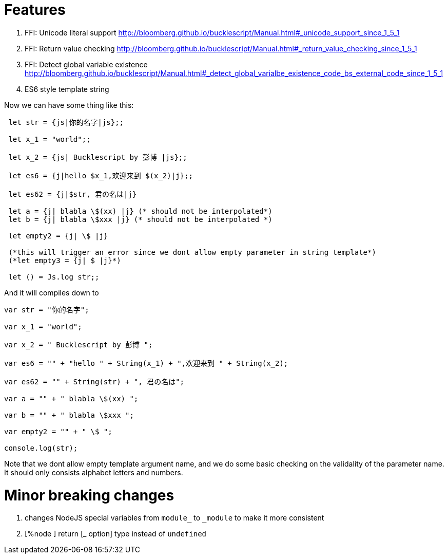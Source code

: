 

# Features

1. FFI: Unicode literal support http://bloomberg.github.io/bucklescript/Manual.html#_unicode_support_since_1_5_1

2. FFI: Return value checking http://bloomberg.github.io/bucklescript/Manual.html#_return_value_checking_since_1_5_1

3. FFI: Detect global variable existence
http://bloomberg.github.io/bucklescript/Manual.html#_detect_global_varialbe_existence_code_bs_external_code_since_1_5_1

4. ES6 style template string

Now we can have some thing like this:

```
 let str = {js|你的名字|js};;
 
 let x_1 = "world";;
 
 let x_2 = {js| Bucklescript by 彭博 |js};;
 
 let es6 = {j|hello $x_1,欢迎来到 $(x_2)|j};;
 
 let es62 = {j|$str, 君の名は|j}
 
 let a = {j| blabla \$(xx) |j} (* should not be interpolated*)
 let b = {j| blabla \$xxx |j} (* should not be interpolated *)
 
 let empty2 = {j| \$ |j}
 
 (*this will trigger an error since we dont allow empty parameter in string template*)
 (*let empty3 = {j| $ |j}*)
 
 let () = Js.log str;;
```

And it will compiles down to 

```
var str = "你的名字";

var x_1 = "world";

var x_2 = " Bucklescript by 彭博 ";

var es6 = "" + "hello " + String(x_1) + ",欢迎来到 " + String(x_2);

var es62 = "" + String(str) + ", 君の名は";

var a = "" + " blabla \$(xx) ";

var b = "" + " blabla \$xxx ";

var empty2 = "" + " \$ ";

console.log(str);
```

Note that we dont allow empty template argument name, and we do some basic checking on the validality of the parameter name. It should only consists alphabet letters and numbers.

# Minor breaking changes

1. changes NodeJS special variables from `module_` to `_module` to make it more consistent

2. [%node ] return [_ option] type instead of `undefined`

